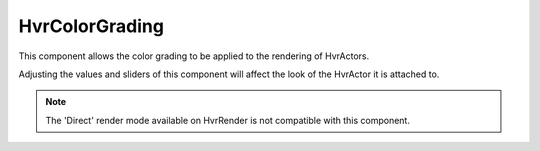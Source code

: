 ============================================================
HvrColorGrading
============================================================

This component allows the color grading to be applied to the rendering of HvrActors.

Adjusting the values and sliders of this component will affect the look of the HvrActor it is attached to.

.. note::
    The 'Direct' render mode available on HvrRender is not compatible with this component.

